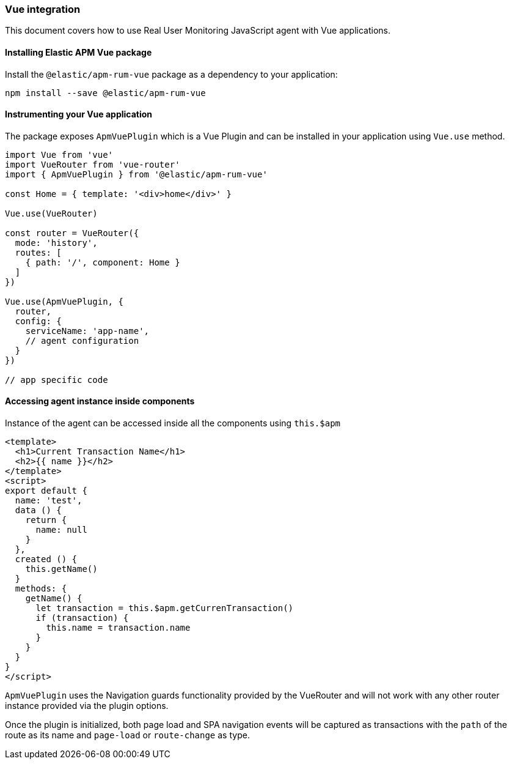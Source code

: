 [[vue-integration]]
=== Vue integration

This document covers how to use Real User Monitoring JavaScript agent with Vue applications.

[[installing-vue-integration]]
==== Installing Elastic APM Vue package

Install the `@elastic/apm-rum-vue` package as a dependency to your application:

[source,bash]
----
npm install --save @elastic/apm-rum-vue 
----

[float]
==== Instrumenting your Vue application

The package exposes `ApmVuePlugin` which is a Vue Plugin and can be installed in your application using `Vue.use` method. 

[source,js]
----
import Vue from 'vue'
import VueRouter from 'vue-router'
import { ApmVuePlugin } from '@elastic/apm-rum-vue'

const Home = { template: '<div>home</div>' }

Vue.use(VueRouter)

const router = VueRouter({
  mode: 'history',
  routes: [
    { path: '/', component: Home }
  ]
})

Vue.use(ApmVuePlugin, {
  router,
  config: {
    serviceName: 'app-name',
    // agent configuration
  }
})

// app specific code
----


[float]
==== Accessing agent instance inside components

Instance of the agent can be accessed inside all the components using `this.$apm`

[source,html]
----
<template>
  <h1>Current Transaction Name</h1>
  <h2>{{ name }}</h2>
</template>
<script>
export default {
  name: 'test',
  data () {
    return {
      name: null
    }
  },
  created () {
    this.getName()
  }
  methods: {
    getName() {
      let transaction = this.$apm.getCurrenTransaction()
      if (transaction) {
        this.name = transaction.name
      }
    }
  }
}
</script>
----


`ApmVuePlugin` uses the Navigation guards functionality provided by the VueRouter and will not work
with any other router instance provided via the plugin options. 

Once the plugin is initialized, both page load and SPA navigation events will be captured
as transactions with the `path` of the route as its name and `page-load` or `route-change` as type.
